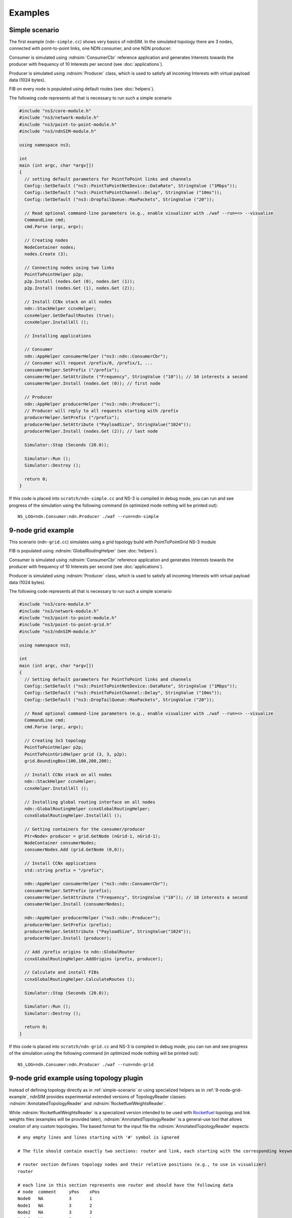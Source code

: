 Examples
========

.. _simple-scenario:

Simple scenario
---------------

The first example (``ndn-simple.cc``) shows very basics of ndnSIM.  In the simulated
topology there are 3 nodes, connected with point-to-point links, one
NDN consumer, and one NDN producer:

.. aafig::
    :aspect: 60
    :scale: 120

      +----------+                +--------+                +----------+
      |          |     1Mbps      |        |      1Mbps     |          |
      | Consumer |<-------------->| Router |<-------------->| Producer |
      |          |         10ms   |        |         10ms   |          |
      +----------+                +--------+                +----------+

Consumer is simulated using :ndnsim:`ConsumerCbr` reference application and generates Interests towards the producer
with frequency of 10 Interests per second (see :doc:`applications`).

Producer is simulated using :ndnsim:`Producer` class, which is used to satisfy all incoming Interests with virtual payload data (1024 bytes).

FIB on every node is populated using default routes (see :doc:`helpers`).

The following code represents all that is necessary to run such a
simple scenario

.. code-block:: c++

    #include "ns3/core-module.h"
    #include "ns3/network-module.h"
    #include "ns3/point-to-point-module.h"
    #include "ns3/ndnSIM-module.h"

    using namespace ns3;

    int
    main (int argc, char *argv[])
    {
      // setting default parameters for PointToPoint links and channels
      Config::SetDefault ("ns3::PointToPointNetDevice::DataRate", StringValue ("1Mbps"));
      Config::SetDefault ("ns3::PointToPointChannel::Delay", StringValue ("10ms"));
      Config::SetDefault ("ns3::DropTailQueue::MaxPackets", StringValue ("20"));

      // Read optional command-line parameters (e.g., enable visualizer with ./waf --run=<> --visualize
      CommandLine cmd;
      cmd.Parse (argc, argv);

      // Creating nodes
      NodeContainer nodes;
      nodes.Create (3);

      // Connecting nodes using two links
      PointToPointHelper p2p;
      p2p.Install (nodes.Get (0), nodes.Get (1));
      p2p.Install (nodes.Get (1), nodes.Get (2));

      // Install CCNx stack on all nodes
      ndn::StackHelper ccnxHelper;
      ccnxHelper.SetDefaultRoutes (true);
      ccnxHelper.InstallAll ();

      // Installing applications

      // Consumer
      ndn::AppHelper consumerHelper ("ns3::ndn::ConsumerCbr");
      // Consumer will request /prefix/0, /prefix/1, ...
      consumerHelper.SetPrefix ("/prefix");
      consumerHelper.SetAttribute ("Frequency", StringValue ("10")); // 10 interests a second
      consumerHelper.Install (nodes.Get (0)); // first node

      // Producer
      ndn::AppHelper producerHelper ("ns3::ndn::Producer");
      // Producer will reply to all requests starting with /prefix
      producerHelper.SetPrefix ("/prefix");
      producerHelper.SetAttribute ("PayloadSize", StringValue("1024"));
      producerHelper.Install (nodes.Get (2)); // last node

      Simulator::Stop (Seconds (20.0));

      Simulator::Run ();
      Simulator::Destroy ();

      return 0;
    }

If this code is placed into ``scratch/ndn-simple.cc`` and NS-3 is compiled in debug mode, you can run and see progress of the
simulation using the following command (in optimized mode nothing will be printed out)::

     NS_LOG=ndn.Consumer:ndn.Producer ./waf --run=ndn-simple


.. _9-node-grid-example:
 
9-node grid example
-------------------

This scenario (``ndn-grid.cc``) simulates using a grid topology build with PointToPointGrid NS-3 module

.. aafig::
    :aspect: 60
    :scale: 120

    /--------\	    /-\	        /-\
    |Consumer|<---->| |<------->| |
    \--------/	    \-/	        \-/
	^   	     ^ 	         ^
        |            |           |   1Mbps/10ms delay
        v            v           v
       /-\          /-\         /-\
       | |<-------->| |<------->| |
       \-/          \-/         \-/
	^   	     ^ 	         ^
        |            |           |
        v            v           v
       /-\	    /-\	     /--------\
       | |<-------->| |<---->|Producer|
       \-/          \-/      \--------/


FIB is populated using :ndnsim:`GlobalRoutingHelper` (see :doc:`helpers`).

Consumer is simulated using :ndnsim:`ConsumerCbr` reference application and generates Interests towards the producer
with frequency of 10 Interests per second (see :doc:`applications`).

Producer is simulated using :ndnsim:`Producer` class, which is used to satisfy all incoming Interests with virtual payload data (1024 bytes).


The following code represents all that is necessary to run such a
simple scenario

.. code-block:: c++

    #include "ns3/core-module.h"
    #include "ns3/network-module.h"
    #include "ns3/point-to-point-module.h"
    #include "ns3/point-to-point-grid.h"
    #include "ns3/ndnSIM-module.h"
    
    using namespace ns3;
    
    int 
    main (int argc, char *argv[])
    {
      // Setting default parameters for PointToPoint links and channels
      Config::SetDefault ("ns3::PointToPointNetDevice::DataRate", StringValue ("1Mbps"));
      Config::SetDefault ("ns3::PointToPointChannel::Delay", StringValue ("10ms"));
      Config::SetDefault ("ns3::DropTailQueue::MaxPackets", StringValue ("20"));
        
      // Read optional command-line parameters (e.g., enable visualizer with ./waf --run=<> --visualize
      CommandLine cmd;
      cmd.Parse (argc, argv);

      // Creating 3x3 topology
      PointToPointHelper p2p;
      PointToPointGridHelper grid (3, 3, p2p);
      grid.BoundingBox(100,100,200,200);
    
      // Install CCNx stack on all nodes
      ndn::StackHelper ccnxHelper;
      ccnxHelper.InstallAll ();
    
      // Installing global routing interface on all nodes
      ndn::GlobalRoutingHelper ccnxGlobalRoutingHelper;
      ccnxGlobalRoutingHelper.InstallAll ();
      
      // Getting containers for the consumer/producer
      Ptr<Node> producer = grid.GetNode (nGrid-1, nGrid-1);
      NodeContainer consumerNodes;
      consumerNodes.Add (grid.GetNode (0,0));
      
      // Install CCNx applications
      std::string prefix = "/prefix";
      
      ndn::AppHelper consumerHelper ("ns3::ndn::ConsumerCbr");
      consumerHelper.SetPrefix (prefix);
      consumerHelper.SetAttribute ("Frequency", StringValue ("10")); // 10 interests a second
      consumerHelper.Install (consumerNodes);
      
      ndn::AppHelper producerHelper ("ns3::ndn::Producer");
      producerHelper.SetPrefix (prefix);
      producerHelper.SetAttribute ("PayloadSize", StringValue("1024"));
      producerHelper.Install (producer);
    
      // Add /prefix origins to ndn::GlobalRouter
      ccnxGlobalRoutingHelper.AddOrigins (prefix, producer);
    
      // Calculate and install FIBs
      ccnxGlobalRoutingHelper.CalculateRoutes ();
      
      Simulator::Stop (Seconds (20.0));
        
      Simulator::Run ();
      Simulator::Destroy ();
        
      return 0;
    }
    

If this code is placed into ``scratch/ndn-grid.cc`` and NS-3 is compiled in debug mode, you can run and see progress of the
simulation using the following command (in optimized mode nothing will be printed out)::

    NS_LOG=ndn.Consumer:ndn.Producer ./waf --run=ndn-grid

.. _9-node-grid-example-using-topology-plugin:

9-node grid example using topology plugin
-----------------------------------------

Instead of defining topology directly as in :ref:`simple-scenario` or using specialized helpers as in :ref:`9-node-grid-example`, ndnSIM provides experimental extended versions of TopologyReader classes: :ndnsim:`AnnotatedTopologyReader` and :ndnsim:`RocketfuelWeightsReader`.

While :ndnsim:`RocketfuelWeightsReader` is a specialized version intended to be used with `Rocketfuel <http://www.cs.washington.edu/research/networking/rocketfuel/>`_ topology and link weights files (examples will be provided later), :ndnsim:`AnnotatedTopologyReader` is a general-use tool that allows creation of any custom topologies.  
The based format for the input file the :ndnsim:`AnnotatedTopologyReader` expects::

    # any empty lines and lines starting with '#' symbol is ignored

    # The file should contain exactly two sections: router and link, each starting with the corresponding keyword

    # router section defines topology nodes and their relative positions (e.g., to use in visualizer)
    router

    # each line in this section represents one router and should have the following data
    # node  comment     yPos    xPos
    Node0   NA          3       1
    Node1   NA          3       2
    Node2   NA          3       3
    Node3   NA          2       1
    Node4   NA          2       2
    Node5   NA          2       3
    Node6   NA          1       1
    Node7   NA          1       2
    Node8   NA          1       3
    # Note that `node` can be any string. It is possible to access to the node by name using Names::Find, see examples.

    # link section defines point-to-point links between nodes and characteristics of these links
    link

    # Each line should be in the following format (only first two are required, the rest can be omitted)
    # srcNode   dstNode     bandwidth   metric  delay   queue
    # bandwidth: link bandwidth
    # metric: routing metric
    # delay:  link delay
    # queue:  MaxPackets for transmission queue on the link (both directions)
    Node0       Node1       1Mbps       1       10ms    10
    Node0       Node3       1Mbps       1       10ms    10
    Node1       Node2       1Mbps       1       10ms    10
    Node1       Node4       1Mbps       1       10ms    10
    Node2       Node5       1Mbps       1       10ms    10
    Node3       Node4       1Mbps       1       10ms    10
    Node3       Node6       1Mbps       1       10ms    10
    Node4       Node5       1Mbps       1       10ms    10
    Node4       Node7       1Mbps       1       10ms    10
    Node5       Node8       1Mbps       1       10ms    10
    Node6       Node7       1Mbps       1       10ms    10
    Node7       Node8       1Mbps       1       10ms    10


If you save the topology file to `topo.txt` in the current directory, then the following code will duplicate the functionality of :ref:`9-node-grid-example` but with the use of :ndnsim:`AnnotatedTopologyReader`:

.. code-block:: c++

    #include "ns3/core-module.h"
    #include "ns3/network-module.h"
    #include "ns3/ndnSIM-module.h"
    
    using namespace ns3;
    
    int 
    main (int argc, char *argv[])
    {
      CommandLine cmd;
      cmd.Parse (argc, argv);
    
      AnnotatedTopologyReader topologyReader ("", 25);
      topologyReader.SetFileName ("topo.txt");
      topologyReader.Read (); 
        
      // Install CCNx stack on all nodes
      ndn::StackHelper ccnxHelper;
      ccnxHelper.InstallAll ();
        
      // Installing global routing interface on all nodes
      ndn::GlobalRoutingHelper ccnxGlobalRoutingHelper;
      ccnxGlobalRoutingHelper.InstallAll ();
          
      // Getting containers for the consumer/producer
      Ptr<Node> producer = Names::Find<Node> ("Node8");
      NodeContainer consumerNodes;
      consumerNodes.Add (Names::Find<Node> ("Node0"));
          
      // Install CCNx applications
      std::string prefix = "/prefix";
          
      ndn::AppHelper consumerHelper ("ns3::ndn::ConsumerCbr");
      consumerHelper.SetPrefix (prefix);
      consumerHelper.SetAttribute ("Frequency", StringValue ("100")); // 100 interests a second
      consumerHelper.Install (consumerNodes);
          
      ndn::AppHelper producerHelper ("ns3::ndn::Producer");
      producerHelper.SetPrefix (prefix);
      producerHelper.SetAttribute ("PayloadSize", StringValue("1024"));
      producerHelper.Install (producer);
        
      // Add /prefix origins to ndn::GlobalRouter
      ccnxGlobalRoutingHelper.AddOrigins (prefix, producer);
        
      // Calculate and install FIBs
      ccnxGlobalRoutingHelper.CalculateRoutes ();
          
      Simulator::Stop (Seconds (20.0));
            
      Simulator::Run ();
      Simulator::Destroy ();
            
      return 0;
    }
    
As you can see, scenario code became more compact and more readable.

:ndnsim:`AnnotatedTopologyReader` provides two ways to access topology nodes.  
First, you can use the method :ndnsim:`AnnotatedTopologyReader::GetNodes` which returns NodeContainer.

Alternatively, nodes can be accessed by name using `Names::Find<Node> ("nodename")` call, as in the above example.
For this purpose,:ndnsim:`AnnotatedTopologyReader` automatically registers all created nodes with names specified in topology file.
For more information about `Names` class, please refer to `NS-3 documentation <.. http://www.nsnam.org/doxygen/classns3_1_1_names.html>`_
.
